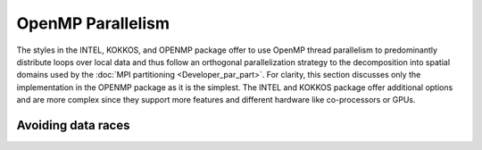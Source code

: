 OpenMP Parallelism
^^^^^^^^^^^^^^^^^^

The styles in the INTEL, KOKKOS, and OPENMP package offer to use OpenMP
thread parallelism to predominantly distribute loops over local data
and thus follow an orthogonal parallelization strategy to the
decomposition into spatial domains used by the :doc:`MPI partitioning
<Developer_par_part>`.  For clarity, this section discusses only the
implementation in the OPENMP package as it is the simplest. The INTEL
and KOKKOS package offer additional options and are more complex since
they support more features and different hardware like co-processors
or GPUs.

Avoiding data races
-------------------

